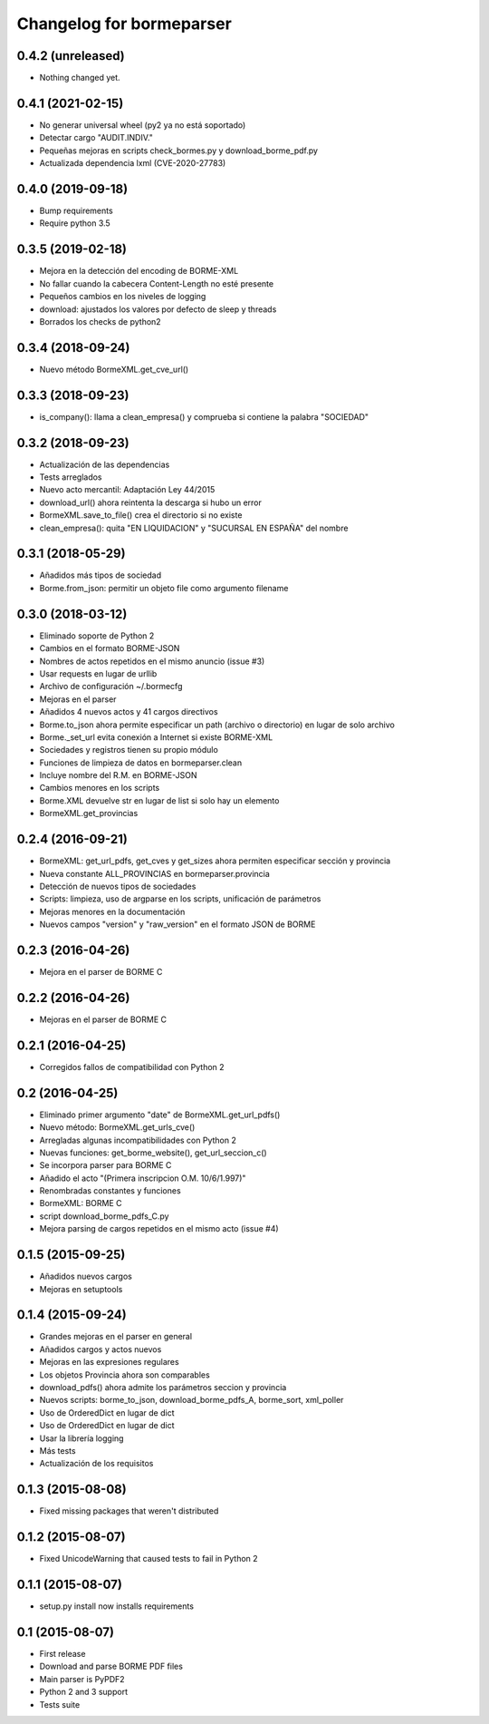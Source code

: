 Changelog for bormeparser
=========================

0.4.2 (unreleased)
------------------

- Nothing changed yet.


0.4.1 (2021-02-15)
------------------

- No generar universal wheel (py2 ya no está soportado)
- Detectar cargo "AUDIT.INDIV."
- Pequeñas mejoras en scripts check_bormes.py y download_borme_pdf.py
- Actualizada dependencia lxml (CVE-2020-27783)

0.4.0 (2019-09-18)
------------------

- Bump requirements
- Require python 3.5


0.3.5 (2019-02-18)
------------------

- Mejora en la detección del encoding de BORME-XML
- No fallar cuando la cabecera Content-Length no esté presente
- Pequeños cambios en los niveles de logging
- download: ajustados los valores por defecto de sleep y threads
- Borrados los checks de python2


0.3.4 (2018-09-24)
------------------

- Nuevo método BormeXML.get_cve_url()


0.3.3 (2018-09-23)
------------------

- is_company(): llama a clean_empresa() y comprueba si contiene la palabra "SOCIEDAD"


0.3.2 (2018-09-23)
------------------

- Actualización de las dependencias
- Tests arreglados
- Nuevo acto mercantil: Adaptación Ley 44/2015
- download_url() ahora reintenta la descarga si hubo un error
- BormeXML.save_to_file() crea el directorio si no existe
- clean_empresa(): quita "EN LIQUIDACION" y "SUCURSAL EN ESPAÑA" del nombre


0.3.1 (2018-05-29)
------------------

- Añadidos más tipos de sociedad
- Borme.from_json: permitir un objeto file como argumento filename


0.3.0 (2018-03-12)
------------------

- Eliminado soporte de Python 2
- Cambios en el formato BORME-JSON
- Nombres de actos repetidos en el mismo anuncio (issue #3)
- Usar requests en lugar de urllib
- Archivo de configuración ~/.bormecfg
- Mejoras en el parser
- Añadidos 4 nuevos actos y 41 cargos directivos
- Borme.to_json ahora permite especificar un path (archivo o directorio) en lugar de solo archivo
- Borme._set_url evita conexión a Internet si existe BORME-XML
- Sociedades y registros tienen su propio módulo
- Funciones de limpieza de datos en bormeparser.clean
- Incluye nombre del R.M. en BORME-JSON
- Cambios menores en los scripts
- Borme.XML devuelve str en lugar de list si solo hay un elemento
- BormeXML.get_provincias

0.2.4 (2016-09-21)
------------------

- BormeXML: get_url_pdfs, get_cves y get_sizes ahora permiten especificar sección y provincia
- Nueva constante ALL_PROVINCIAS en bormeparser.provincia
- Detección de nuevos tipos de sociedades
- Scripts: limpieza, uso de argparse en los scripts, unificación de parámetros
- Mejoras menores en la documentación
- Nuevos campos "version" y "raw_version" en el formato JSON de BORME

0.2.3 (2016-04-26)
------------------

- Mejora en el parser de BORME C

0.2.2 (2016-04-26)
------------------

- Mejoras en el parser de BORME C

0.2.1 (2016-04-25)
------------------

- Corregidos fallos de compatibilidad con Python 2

0.2 (2016-04-25)
----------------

- Eliminado primer argumento "date" de BormeXML.get_url_pdfs()
- Nuevo método: BormeXML.get_urls_cve()
- Arregladas algunas incompatibilidades con Python 2
- Nuevas funciones: get_borme_website(), get_url_seccion_c()
- Se incorpora parser para BORME C
- Añadido el acto "(Primera inscripcion O.M. 10/6/1.997)"
- Renombradas constantes y funciones
- BormeXML: BORME C
- script download_borme_pdfs_C.py
- Mejora parsing de cargos repetidos en el mismo acto (issue #4)

0.1.5 (2015-09-25)
------------------

- Añadidos nuevos cargos
- Mejoras en setuptools

0.1.4 (2015-09-24)
------------------

- Grandes mejoras en el parser en general
- Añadidos cargos y actos nuevos
- Mejoras en las expresiones regulares
- Los objetos Provincia ahora son comparables
- download_pdfs() ahora admite los parámetros seccion y provincia
- Nuevos scripts: borme_to_json, download_borme_pdfs_A, borme_sort, xml_poller
- Uso de OrderedDict en lugar de dict
- Uso de OrderedDict en lugar de dict
- Usar la librería logging
- Más tests
- Actualización de los requisitos

0.1.3 (2015-08-08)
------------------

- Fixed missing packages that weren't distributed

0.1.2 (2015-08-07)
------------------

- Fixed UnicodeWarning that caused tests to fail in Python 2

0.1.1 (2015-08-07)
------------------

- setup.py install now installs requirements

0.1 (2015-08-07)
----------------

- First release
- Download and parse BORME PDF files
- Main parser is PyPDF2
- Python 2 and 3 support
- Tests suite
